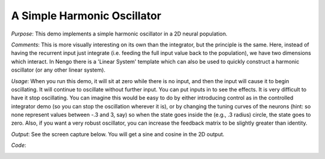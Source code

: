 A Simple Harmonic Oscillator
============================
*Purpose*: This demo implements a simple harmonic oscillator in a 2D neural population.

*Comments*: This is more visually interesting on its own than the integrator, but the principle is the same.  Here, instead of having the recurrent input just integrate (i.e. feeding the full input value back to the population), we have two dimensions which interact.  In Nengo there is a 'Linear System' template which can also be used to quickly construct a harmonic oscillator (or any other linear system).

*Usage*: When you run this demo, it will sit at zero while there is no input, and then the input will cause it to begin oscillating.  It will continue to oscillate without further input.  You can put inputs in to see the effects.  It is very difficult to have it stop oscillating.  You can imagine this would be easy to do by either introducing control as in the controlled integrator demo (so you can stop the oscillation wherever it is), or by changing the tuning curves of the neurons (hint: so none represent values between -.3 and 3, say) so when the state goes inside the (e.g., .3 radius) circle, the state goes to zero.  Also, if you want a very robust oscillator, you can increase the feedback matrix to be slightly greater than identity.

*Output*: See the screen capture below. You will get a sine and cosine in the 2D output.

.. image:: images/oscillator.png

*Code*:
    .. literalinclude:: ../../dist-files/demo/oscillator.py


